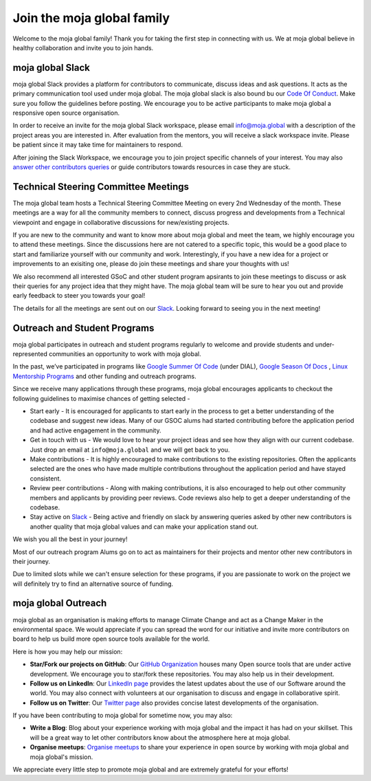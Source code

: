 Join the moja global family
###########################

Welcome to the moja global family! Thank you for taking the first step in connecting with us. We at moja global believe in healthy collaboration and invite you to join hands.

moja global Slack
=================

moja global Slack provides a platform for contributors to communicate, discuss ideas and ask questions. It acts as the primary communication tool used under moja global. The moja global slack is also bound bu our `Code Of Conduct <contributing/coc.html>`_.
Make sure you follow the guidelines before posting. We encourage you to be active participants to make moja global a responsive open source organisation.

In order to receive an invite for the moja global Slack workspace, please email info@moja.global with a description of the project areas you are interested in. After evaluation from the mentors, you will receive a slack workspace invite. Please be patient since it may take time for maintainers to respond.

After joining the Slack Workspace, we encourage you to join project specific channels of your interest. You may also `answer other contributors queries <contributing/ways_to_contribute.html#answer-user-questions>`_ or guide contributors towards resources in case they are stuck.

Technical Steering Committee Meetings
=====================================

The moja global team hosts a Technical Steering Committee Meeting on every 2nd Wednesday of the month. These meetings are a way for all the community members to connect, discuss progress and developments from a Technical viewpoint and engage in collaborative discussions for new/existing projects.

If you are new to the community and want to know more about moja global and meet the team, we highly encourage you to attend these meetings. Since the discussions here are not catered to a specific topic, this would be a good place to start and familiarize yourself with our community and work.
Interestingly, if you have a new idea for a project or improvements to an exisiting one, please do join these meetings and share your thoughts with us!

We also recommend all interested GSoC and other student program apsirants to join these meetings to discuss or ask their queries for any project idea that they might have. The moja global team will be sure to hear you out and provide early feedback to steer you towards your goal!

The details for all the meetings are sent out on our `Slack <https://mojaglobal.slack.com/>`_. Looking forward to seeing you in the next meeting!

Outreach and Student Programs
=============================

moja global participates in outreach and student programs regularly to welcome and provide students and under-represented communities an opportunity to work with moja global.

In the past, we’ve participated in programs like `Google Summer Of Code <https://developers.google.com/open-source/gsoc/>`_  (under DIAL), `Google Season Of Docs <https://developers.google.com/season-of-docs>`_ , `Linux Mentorship Programs <https://people.communitybridge.org/#projects>`_ and other funding and outreach programs.

Since we receive many applications through these programs, moja global encourages applicants to checkout the following guidelines to maximise chances of getting selected -

* Start early - It is encouraged for applicants to start early in the process to get a better understanding of the codebase and suggest new ideas. Many of our GSOC alums had started contributing before the application period and had active engagement in the community.

* Get in touch with us - We would love to hear your project ideas and see how they align with our current codebase. Just drop an email at ``info@moja.global`` and we will get back to you.

* Make contributions - It is highly encouraged to make contributions to the existing repositories. Often the applicants selected are the ones who have made multiple contributions throughout the application period and have stayed consistent.

* Review peer contributions - Along with making contributions, it is also encouraged to help out other community members and applicants by providing peer reviews. Code reviews also help to get a deeper understanding of the codebase.

* Stay active on `Slack <https://mojaglobal.slack.com/>`_ - Being active and friendly on slack by answering queries asked by other new contributors is another quality that moja global values and can make your application stand out.

We wish you all the best in your journey!

Most of our outreach program Alums go on to act as maintainers for their projects and mentor other new contributors in their journey.

Due to limited slots while we can't ensure selection for these programs, if you are passionate to work on the project we will definitely try to find an alternative source of funding.

moja global Outreach
====================

moja global as an organisation is making efforts to manage Climate Change and act as a Change Maker in the environmental space. We would appreciate if you can spread the word for our initiative and invite more contributors on board to help us build more open source tools available for the world.

Here is how you may help our mission:

* **Star/Fork our projects on GitHub**: Our `GitHub Organization <https://github.com/moja-global/>`_ houses many Open source tools that are under active development. We encourage you to star/fork these repositories. You may also help us in their development.
* **Follow us on LinkedIn**: Our `LinkedIn page <https://www.linkedin.com/company/moja-global>`_ provides the latest updates about the use of our Software around the world. You may also connect with volunteers at our organisation to discuss and engage in collaborative spirit.
* **Follow us on Twitter**: Our `Twitter page <https://twitter.com/mojaglobal?lang=en>`_ also provides concise latest developments of the organisation.

If you have been contributing to moja global for sometime now, you may also:

* **Write a Blog**: Blog about your experience working with moja global and the impact it has had on your skillset. This will be a great way to let other contributors know about the atmosphere here at moja global.
* **Organise meetups**: `Organise meetups <contributing/ways_to_contribute.html#organize-moja-global-events-meetups>`_ to share your experience in open source by working with moja global and moja global's mission.

We appreciate every little step to promote moja global and are extremely grateful for your efforts!
